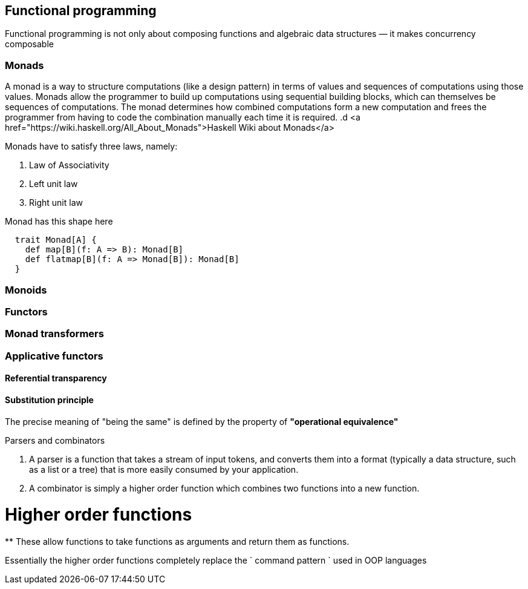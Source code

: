 == Functional programming

Functional programming is not only about composing functions and algebraic data structures — it makes concurrency composable 

=== Monads
A monad is a way to structure computations (like a design pattern) in terms of values and sequences of computations using those values. 
Monads allow the programmer to build up computations using sequential building blocks, which can themselves be
sequences of computations. The monad determines how combined computations form a new computation and frees 
the programmer from having to code the combination manually each time it is required.
.d
<a href="https://wiki.haskell.org/All_About_Monads">Haskell Wiki about Monads</a>


Monads have to satisfy three laws, namely:

1. Law of Associativity
2. Left unit law
3. Right unit law

Monad has this shape here

[source,scala]
----
  trait Monad[A] {
    def map[B](f: A => B): Monad[B]
    def flatmap[B](f: A => Monad[B]): Monad[B]
  }  
----

=== Monoids
 
=== Functors
 
=== Monad transformers 
 
=== Applicative functors

==== Referential transparency

==== Substitution principle

****
The precise meaning of "being the same" is defined by the property of *"operational equivalence"* 
****

.Parsers and combinators
. A parser is a function that takes a stream of input tokens, and converts them into a format (typically a data structure, 
such as a list or a tree) that is more easily consumed by your application.
. A combinator is simply a higher order function which combines two functions into a new function.

= Higher order functions
**
These allow functions to take functions as arguments and return them as functions.

Essentially the higher order functions completely replace the ` command pattern ` used in OOP languages
